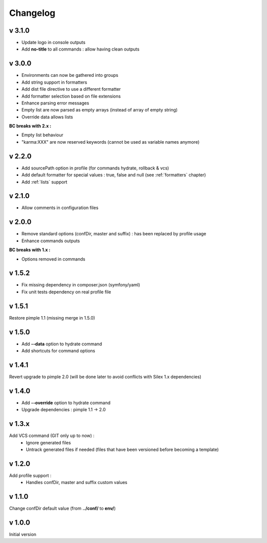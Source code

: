 Changelog
=========

v 3.1.0
-------
* Update logo in console outputs
* Add **no-title** to all commands : allow having clean outputs

v 3.0.0
-------
* Environments can now be gathered into groups
* Add string support in formatters
* Add dist file directive to use a different formatter
* Add formatter selection based on file extensions
* Enhance parsing error messages
* Empty list are now parsed as empty arrays (instead of array of empty string)
* Override data allows lists 

**BC breaks with 2.x :** 

* Empty list behaviour
* "karma:XXX" are now reserved keywords (cannot be used as variable names anymore)

v 2.2.0
-------
* Add sourcePath option in profile (for commands hydrate, rollback & vcs)
* Add default formatter for special values : true, false and null (see :ref:`formatters` chapter)
* Add :ref:`lists` support

v 2.1.0
-------
* Allow comments in configuration files

v 2.0.0
-------
* Remove standard options (confDir, master and suffix) : has been replaced by profile usage
* Enhance commands outputs

**BC breaks with 1.x :**

* Options removed in commands


v 1.5.2
-------
* Fix missing dependency in composer.json (symfony/yaml)
* Fix unit tests dependency on real profile file

v 1.5.1
-------
Restore pimple 1.1 (missing merge in 1.5.0)

v 1.5.0
-------
* Add **--data** option to hydrate command
* Add shortcuts for command options

v 1.4.1
-------
Revert upgrade to pimple 2.0 (will be done later to avoid conflicts with Silex 1.x dependencies) 

v 1.4.0
-------
* Add **--override** option to hydrate command  
* Upgrade dependencies : pimple 1.1 -> 2.0  

v 1.3.x
-------
Add VCS command (GIT only up to now) :
    * Ignore generated files
    * Untrack generated files if needed (files that have been versioned before becoming a template)

v 1.2.0
-------
Add profile support :
    * Handles confDir, master and suffix custom values

v 1.1.0
-------
Change confDir default value (from **../conf/** to **env/**)

v 1.0.0
-------
Initial version